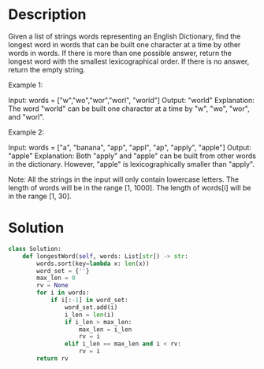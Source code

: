 * Description
Given a list of strings words representing an English Dictionary, find the longest word in words that can be built one character at a time by other words in words. If there is more than one possible answer, return the longest word with the smallest lexicographical order.
If there is no answer, return the empty string.

Example 1:

Input:
words = ["w","wo","wor","worl", "world"]
Output: "world"
Explanation:
The word "world" can be built one character at a time by "w", "wo", "wor", and "worl".

Example 2:

Input:
words = ["a", "banana", "app", "appl", "ap", "apply", "apple"]
Output: "apple"
Explanation:
Both "apply" and "apple" can be built from other words in the dictionary. However, "apple" is lexicographically smaller than "apply".

Note:
All the strings in the input will only contain lowercase letters.
The length of words will be in the range [1, 1000].
The length of words[i] will be in the range [1, 30].
* Solution
#+begin_src python
class Solution:
    def longestWord(self, words: List[str]) -> str:
        words.sort(key=lambda x: len(x))
        word_set = {''}
        max_len = 0
        rv = None
        for i in words:
            if i[:-1] in word_set:
                word_set.add(i)
                i_len = len(i)
                if i_len > max_len:
                    max_len = i_len
                    rv = i
                elif i_len == max_len and i < rv:
                    rv = i
        return rv
#+end_src
